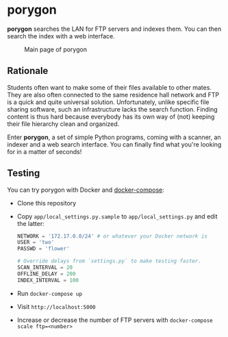 * porygon

*porygon* searches the LAN for FTP servers and indexes them.  You can then search the
index with a web interface.

#+caption: Main page of porygon
#+name: porygon-screenshot
[[https://github.com/bbc2/porygon-ftp/raw/master/misc/screenshot.png]]

** Rationale
   Students often want to make some of their files available to other mates.
   They are also often connected to the same residence hall network and FTP
   is a quick and quite universal solution.  Unfortunately, unlike specific
   file sharing software, such an infrastructure lacks the search function.
   Finding content is thus hard because everybody has its own way of (not)
   keeping their file hierarchy clean and organized.

   Enter *porygon*, a set of simple Python programs, coming with a scanner,
   an indexer and a web search interface.  You can finally find what you're
   looking for in a matter of seconds!

** Testing
   You can try porygon with Docker and [[https://docs.docker.com/compose/][docker-compose]]:

   - Clone this repository
   - Copy =app/local_settings.py.sample= to =app/local_settings.py= and edit the latter:

     #+begin_src python
     NETWORK = '172.17.0.0/24' # or whatever your Docker network is
     USER = 'two'
     PASSWD = 'flower'

     # Override delays from `settings.py` to make testing faster.
     SCAN_INTERVAL = 20
     OFFLINE_DELAY = 200
     INDEX_INTERVAL = 100
     #+end_src

   - Run =docker-compose up=
   - Visit =http://localhost:5000=
   - Increase or decrease the number of FTP servers with
     =docker-compose scale ftp=<number>=
